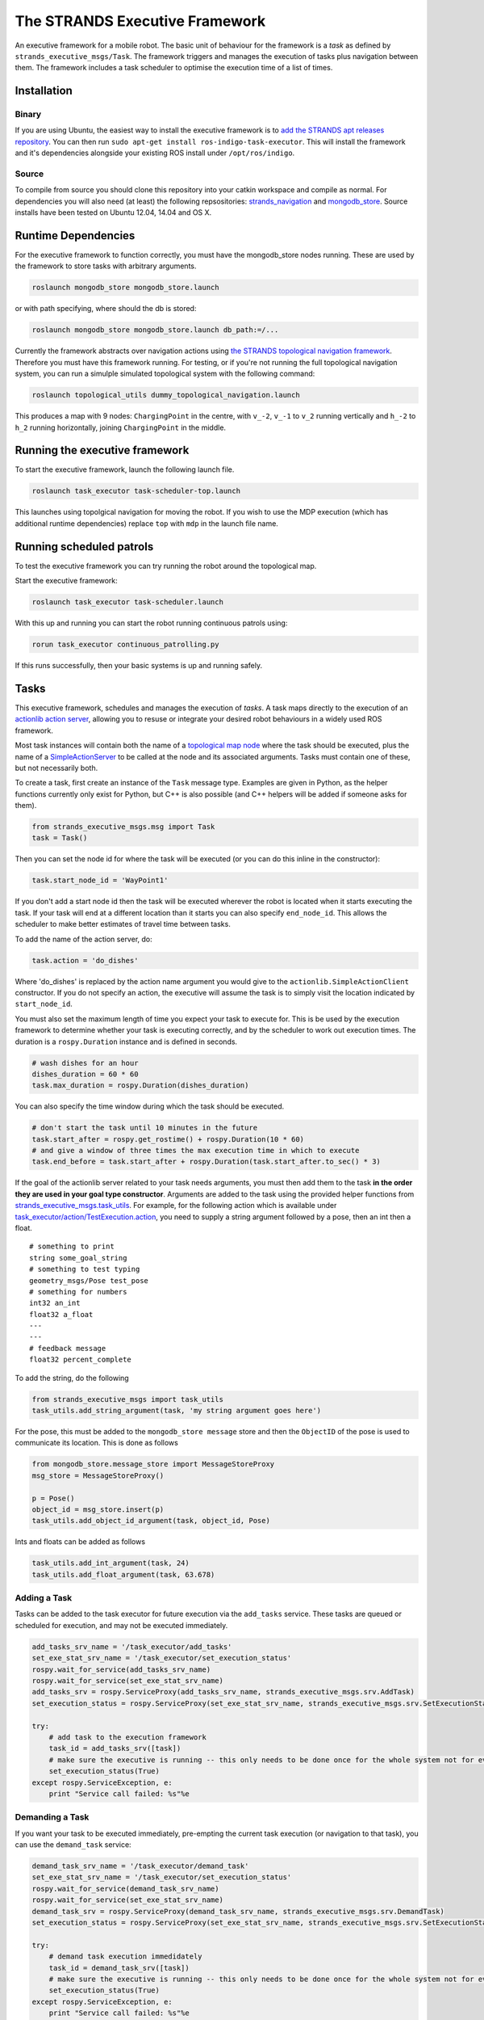 The STRANDS Executive Framework
===============================

An executive framework for a mobile robot. The basic unit of behaviour
for the framework is a *task* as defined by
``strands_executive_msgs/Task``. The framework triggers and manages the
execution of tasks plus navigation between them. The framework includes
a task scheduler to optimise the execution time of a list of times.

Installation
------------

Binary
~~~~~~

If you are using Ubuntu, the easiest way to install the executive
framework is to `add the STRANDS apt releases
repository <https://github.com/strands-project-releases/strands-releases/wiki#using-the-strands-repository>`__.
You can then run ``sudo apt-get install ros-indigo-task-executor``. This
will install the framework and it's dependencies alongside your existing
ROS install under ``/opt/ros/indigo``.

Source
~~~~~~

To compile from source you should clone this repository into your catkin
workspace and compile as normal. For dependencies you will also need (at
least) the following repsositories:
`strands\_navigation <https://github.com/strands-project/strands_navigation>`__
and
`mongodb\_store <https://github.com/strands-project/mongodb_store>`__.
Source installs have been tested on Ubuntu 12.04, 14.04 and OS X.

Runtime Dependencies
--------------------

For the executive framework to function correctly, you must have the
mongodb\_store nodes running. These are used by the framework to store
tasks with arbitrary arguments.

.. code:: bash

    roslaunch mongodb_store mongodb_store.launch

or with path specifying, where should the db is stored:

.. code:: bash

    roslaunch mongodb_store mongodb_store.launch db_path:=/...

Currently the framework abstracts over navigation actions using `the
STRANDS topological navigation
framework <https://github.com/strands-project/strands_navigation/tree/hydro-devel/topological_navigation>`__.
Therefore you must have this framework running. For testing, or if
you're not running the full topological navigation system, you can run a
simulple simulated topological system with the following command:

.. code:: bash

    roslaunch topological_utils dummy_topological_navigation.launch

This produces a map with 9 nodes: ``ChargingPoint`` in the centre, with
``v_-2``, ``v_-1`` to ``v_2`` running vertically and ``h_-2`` to ``h_2``
running horizontally, joining ``ChargingPoint`` in the middle.

Running the executive framework
-------------------------------

To start the executive framework, launch the following launch file.

.. code:: bash

    roslaunch task_executor task-scheduler-top.launch

This launches using topolgical navigation for moving the robot. If you
wish to use the MDP execution (which has additional runtime
dependencies) replace ``top`` with ``mdp`` in the launch file name.

Running scheduled patrols
-------------------------

To test the executive framework you can try running the robot around the
topological map.

Start the executive framework:

.. code:: bash

    roslaunch task_executor task-scheduler.launch

With this up and running you can start the robot running continuous
patrols using:

.. code:: bash

    rorun task_executor continuous_patrolling.py

If this runs successfully, then your basic systems is up and running
safely.

Tasks
-----

This executive framework, schedules and manages the execution of
*tasks*. A task maps directly to the execution of an `actionlib action
server <http://wiki.ros.org/actionlib>`__, allowing you to resuse or
integrate your desired robot behaviours in a widely used ROS framework.

Most task instances will contain both the name of a `topological map
node <https://github.com/strands-project/strands_navigation/tree/hydro-devel/topological_navigation>`__
where the task should be executed, plus the name of a
`SimpleActionServer <http://wiki.ros.org/actionlib>`__ to be called at
the node and its associated arguments. Tasks must contain one of these,
but not necessarily both.

To create a task, first create an instance of the ``Task`` message type.
Examples are given in Python, as the helper functions currently only
exist for Python, but C++ is also possible (and C++ helpers will be
added if someone asks for them).

.. code:: python

    from strands_executive_msgs.msg import Task
    task = Task()

Then you can set the node id for where the task will be executed (or you
can do this inline in the constructor):

.. code:: python

    task.start_node_id = 'WayPoint1'

If you don't add a start node id then the task will be executed wherever
the robot is located when it starts executing the task. If your task
will end at a different location than it starts you can also specify
``end_node_id``. This allows the scheduler to make better estimates of
travel time between tasks.

To add the name of the action server, do:

.. code:: python

    task.action = 'do_dishes'

Where 'do\_dishes' is replaced by the action name argument you would
give to the ``actionlib.SimpleActionClient`` constructor. If you do not
specify an action, the executive will assume the task is to simply visit
the location indicated by ``start_node_id``.

You must also set the maximum length of time you expect your task to
execute for. This is be used by the execution framework to determine
whether your task is executing correctly, and by the scheduler to work
out execution times. The duration is a ``rospy.Duration`` instance and
is defined in seconds.

.. code:: python

    # wash dishes for an hour
    dishes_duration = 60 * 60
    task.max_duration = rospy.Duration(dishes_duration)

You can also specify the time window during which the task should be
executed.

.. code:: python

    # don't start the task until 10 minutes in the future
    task.start_after = rospy.get_rostime() + rospy.Duration(10 * 60)
    # and give a window of three times the max execution time in which to execute
    task.end_before = task.start_after + rospy.Duration(task.start_after.to_sec() * 3)

If the goal of the actionlib server related to your task needs
arguments, you must then add them to the task **in the order they are
used in your goal type constructor**. Arguments are added to the task
using the provided helper functions from
`strands\_executive\_msgs.task\_utils <https://github.com/strands-project/strands_executive/blob/hydro-release/strands_executive_msgs/src/strands_executive_msgs/task_utils.py>`__.
For example, for the following action which is available under
`task\_executor/action/TestExecution.action <https://github.com/strands-project/strands_executive/blob/hydro-devel/task_executor/action/TestExecution.action>`__,
you need to supply a string argument followed by a pose, then an int
then a float.

::

    # something to print
    string some_goal_string
    # something to test typing
    geometry_msgs/Pose test_pose
    # something for numbers
    int32 an_int
    float32 a_float
    ---
    ---
    # feedback message
    float32 percent_complete

To add the string, do the following

.. code:: python

    from strands_executive_msgs import task_utils
    task_utils.add_string_argument(task, 'my string argument goes here')

For the pose, this must be added to the ``mongodb_store message`` store
and then the ``ObjectID`` of the pose is used to communicate its
location. This is done as follows

.. code:: python

    from mongodb_store.message_store import MessageStoreProxy
    msg_store = MessageStoreProxy()

    p = Pose()
    object_id = msg_store.insert(p)
    task_utils.add_object_id_argument(task, object_id, Pose)

Ints and floats can be added as follows

.. code:: python

    task_utils.add_int_argument(task, 24)
    task_utils.add_float_argument(task, 63.678)

Adding a Task
~~~~~~~~~~~~~

Tasks can be added to the task executor for future execution via the
``add_tasks`` service. These tasks are queued or scheduled for
execution, and may not be executed immediately.

.. code:: python

    add_tasks_srv_name = '/task_executor/add_tasks'
    set_exe_stat_srv_name = '/task_executor/set_execution_status'
    rospy.wait_for_service(add_tasks_srv_name)
    rospy.wait_for_service(set_exe_stat_srv_name)
    add_tasks_srv = rospy.ServiceProxy(add_tasks_srv_name, strands_executive_msgs.srv.AddTask)
    set_execution_status = rospy.ServiceProxy(set_exe_stat_srv_name, strands_executive_msgs.srv.SetExecutionStatus)
        
    try:
        # add task to the execution framework
        task_id = add_tasks_srv([task])
        # make sure the executive is running -- this only needs to be done once for the whole system not for every task
        set_execution_status(True)
    except rospy.ServiceException, e: 
        print "Service call failed: %s"%e       

Demanding a Task
~~~~~~~~~~~~~~~~

If you want your task to be executed immediately, pre-empting the
current task execution (or navigation to that task), you can use the
``demand_task`` service:

.. code:: python

    demand_task_srv_name = '/task_executor/demand_task'
    set_exe_stat_srv_name = '/task_executor/set_execution_status'
    rospy.wait_for_service(demand_task_srv_name)
    rospy.wait_for_service(set_exe_stat_srv_name)
    demand_task_srv = rospy.ServiceProxy(demand_task_srv_name, strands_executive_msgs.srv.DemandTask)
    set_execution_status = rospy.ServiceProxy(set_exe_stat_srv_name, strands_executive_msgs.srv.SetExecutionStatus)
        
    try:
        # demand task execution immedidately
        task_id = demand_task_srv([task])
        # make sure the executive is running -- this only needs to be done once for the whole system not for every task
        set_execution_status(True)
    except rospy.ServiceException, e: 
        print "Service call failed: %s"%e       

Execution Information
~~~~~~~~~~~~~~~~~~~~~

The current execution status can be obtained using the service
``strands_executive_msgs/GetExecutionStatus`` typically on
``/task_executor/get_execution_status``. True means the execution system
is running, false means that the execution system has either not been
started or it has been paused (see below).

To see the full schedule subscribe to the topic ``/current_schedule``
which gets the list of tasks in execution order. If
``currently_executing`` that means the first element of
``execution_queue`` is the currently active task. If it is false then
the system is delaying until it starts executing that task.

To just get the currently active task, use the service
``strands_executive_msgs/GetActiveTask`` on
``/task_executor/get_active_task``. If the returned task has a
``task_id`` of ``0`` then there is no active task (as you can't return
``None`` over a service).

Interruptibility at Execution Time
~~~~~~~~~~~~~~~~~~~~~~~~~~~~~~~~~~

By default the execution of tasks is interruptible (via actionlib
preempt). Interruptions happen if another task is demanded while a task
is running, or if the task exceeds its execution duration. If you do not
wish your task to be interrupted in these condition you can provide the
``IsTaskInterruptible.srv`` service at the name
``<task name>_is_interruptible``, e.g. ``do_dishes_is_interruptible``
from the example above. You can change the return value at runtime as
this will be checked prior to interruption.

Here's an example from the node which provides the ``wait_action``.

.. code:: python


    class WaitServer:
        def __init__(self):         
            self.server = actionlib.SimpleActionServer('wait_action', WaitAction, self.execute, False) 
            self.server.start()
            # this is not necessary in this node, but included for testing purposes
            rospy.Service('wait_action_is_interruptible', IsTaskInterruptible, self.is_interruptible)

        def is_interruptible(self, req):
            # rospy.loginfo('Yes, interrupt me, go ahead')
            # return True
            rospy.loginfo('No, I will never stop')
            return False

Creating a Routine
------------------

Our use case for task execution is that the robot has a *daily routine*
which is a list of tasks which it carries out every day. Such are
routine can be created with the ``task_routine.DailyRoutine`` object
which is configured with start and end times for the robot's daily
activities:

\`\`\`python # some useful times localtz = tzlocal() # the time the
robot will be active start = time(8,30, tzinfo=localtz) end =
time(17,00, tzinfo=localtz) midday = time(12,00, tzinfo=localtz)

::

    morning = (start, midday)
    afternoon = (midday, end)

    routine = task_routine.DailyRoutine(start, end)

\`\`\`

Tasks are then added using the ``repeat_every*`` methods. These take the
given task and store it such that it can be correctly instantiated with
start and end times every day:

.. code:: python

        # do this task every day
        routine.repeat_every_day(task)
        # and every two hours during the day
        routine.repeat_every_hour(task, hours=2)
        # once in the morning
        routine.repeat_every(task, *morning)
        # and twice in the afternoon
        routine.repeat_every(task, *afternoon, times=2)

The ``DailyRoutine`` declares the structure of the routine. The routine
tasks must be passed to the ``DailyRoutineRunner`` to manage the
creation of specific task instances and their addition to the task
executor.

.. code:: python


        # this uses the newer AddTasks service which excepts tasks as a batch
        add_tasks_srv_name = '/task_executor/add_tasks'
        add_tasks_srv = rospy.ServiceProxy(add_tasks_srv_name, AddTasks)


        # create the object which will talk to the scheduler
        runner = task_routine.DailyRoutineRunner(start, end, add_tasks_srv)
        # pass the routine tasks on to the runner which handles the daily instantiation of actual tasks
        runner.add_tasks(routine.get_routine_tasks())

        # Set the task executor running (if it's not already)
        set_execution_status(True)


